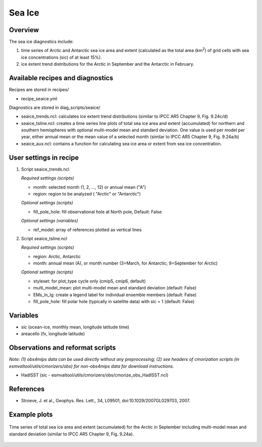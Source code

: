 .. _nml_seaice:

Sea Ice
=======

Overview
--------
The sea ice diagnostics include:

(1) time series of Arctic and Antarctic sea ice area and extent
    (calculated as the total area (km\ :sup:`2`\) of grid cells with sea ice concentrations
    (sic) of at least 15%).
(2) ice extent trend distributions for the Arctic in September and the Antarctic in February.


Available recipes and diagnostics
-----------------------------------

Recipes are stored in recipes/

* recipe_seaice.yml

Diagnostics are stored in diag_scripts/seaice/

* seaice_trends.ncl: calculates ice extent trend distributions (similar to IPCC AR5 Chapter 9, Fig. 9.24c/d)
* seaice_tsline.ncl: creates a time series line plots of total sea ice area and extent (accumulated) for northern and southern
  hemispheres with optional multi-model mean and standard deviation. One value is used per model per year, either annual mean
  or the mean value of a selected month (similar to IPCC AR5 Chapter 9, Fig. 9.24a/b)
* seaice_aux.ncl: contains a function for calculating sea ice area or extent from sea ice concentration.

User settings in recipe
-----------------------

#. Script seaice_trends.ncl

   *Required settings (scripts)*

   * month: selected month (1, 2, ..., 12) or annual mean ("A")
   * region: region to be analyzed ( "Arctic" or "Antarctic")

   *Optional settings (scripts)*

   * fill_pole_hole: fill observational hole at North pole, Default: False

   *Optional settings (variables)*

   * ref_model: array of references plotted as vertical lines

#. Script seaice_tsline.ncl

   *Required settings (scripts)*

   * region: Arctic, Antarctic
   * month: annual mean (A), or month number (3=March, for Antarctic; 9=September for Arctic)

   *Optional settings (scripts)*

   * styleset: for plot_type cycle only (cmip5, cmip6, default)
   * multi_model_mean: plot multi-model mean and standard deviation (default: False)
   * EMs_in_lg: create a legend label for individual ensemble members (default: False)
   * fill_pole_hole: fill polar hole (typically in satellite data) with sic = 1 (default: False)

Variables
---------

* sic (ocean-ice, monthly mean, longitude latitude time)
* areacello (fx, longitude latitude)

Observations and reformat scripts
---------------------------------

*Note: (1) obs4mips data can be used directly without any preprocessing; (2) see headers of cmorization scripts (in esmvaltool/utils/cmorizers/obs) for non-obs4mips data for download instructions.*

* HadISST (sic - esmvaltool/utils/cmorizers/obs/cmorize_obs_HadISST.ncl)

References
----------

* Stroeve, J. et al., Geophys. Res. Lett., 34, L09501, doi:10.1029/2007GL029703, 2007.

Example plots
-------------

.. centered:: |pic_seaice1a| |pic_seaice2a|

.. |pic_seaice1a| image:: /recipes/figures/seaice/trend_sic_extend_Arctic_September_histogram.png
   :width: 40%

.. |pic_seaice2a| image:: /recipes/figures/seaice/trend_sic_extend_Antarctic_February_histogram.png
   :width: 40%

   Sea ice extent trend distributions for (left) the Arctic in September and (right) the
   Antarctic in February (similar to IPCC AR5 Chapter 9, Fig. 9.24c/d).

.. figure::  /recipes/figures/seaice/extent_sic_Arctic_September_1960-2005.png
   :align:   center
   :width:   12cm

   Time series of total sea ice area and extent (accumulated) for the Arctic in September
   including multi-model mean and standard deviation (similar to IPCC AR5 Chapter 9, Fig. 9.24a).
